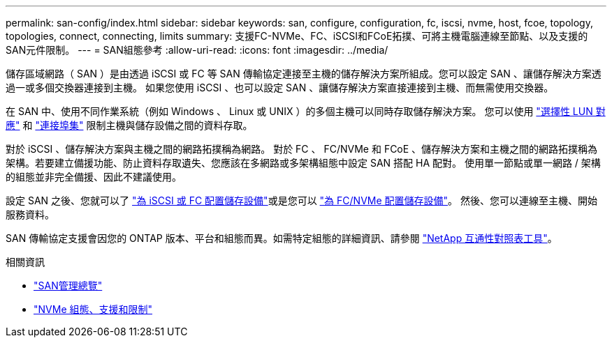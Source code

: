 ---
permalink: san-config/index.html 
sidebar: sidebar 
keywords: san, configure, configuration, fc, iscsi, nvme, host, fcoe, topology, topologies, connect, connecting, limits 
summary: 支援FC-NVMe、FC、iSCSI和FCoE拓撲、可將主機電腦連線至節點、以及支援的SAN元件限制。 
---
= SAN組態參考
:allow-uri-read: 
:icons: font
:imagesdir: ../media/


[role="lead"]
儲存區域網路（ SAN ）是由透過 iSCSI 或 FC 等 SAN 傳輸協定連接至主機的儲存解決方案所組成。您可以設定 SAN 、讓儲存解決方案透過一或多個交換器連接到主機。  如果您使用 iSCSI 、也可以設定 SAN 、讓儲存解決方案直接連接到主機、而無需使用交換器。

在 SAN 中、使用不同作業系統（例如 Windows 、 Linux 或 UNIX ）的多個主機可以同時存取儲存解決方案。  您可以使用 link:../san-admin/selective-lun-map-concept.html["選擇性 LUN 對應"] 和 link:../san-admin/create-port-sets-binding-igroups-task.html["連接埠集"] 限制主機與儲存設備之間的資料存取。

對於 iSCSI 、儲存解決方案與主機之間的網路拓撲稱為網路。  對於 FC 、 FC/NVMe 和 FCoE 、儲存解決方案和主機之間的網路拓撲稱為架構。若要建立備援功能、防止資料存取遺失、您應該在多網路或多架構組態中設定 SAN 搭配 HA 配對。  使用單一節點或單一網路 / 架構的組態並非完全備援、因此不建議使用。

設定 SAN 之後、您就可以了 link:../san-admin/provision-storage.html["為 iSCSI 或 FC 配置儲存設備"]或是您可以 link:../san-admin/create-nvme-namespace-subsystem-task.html["為 FC/NVMe 配置儲存設備"]。  然後、您可以連線至主機、開始服務資料。

SAN 傳輸協定支援會因您的 ONTAP 版本、平台和組態而異。如需特定組態的詳細資訊、請參閱 link:https://imt.netapp.com/matrix/["NetApp 互通性對照表工具"]。

.相關資訊
* link:../san-admin/index.html["SAN管理總覽"]
* link:../nvme/support-limitations.html["NVMe 組態、支援和限制"]

